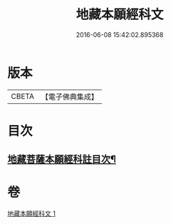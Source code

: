 #+TITLE: 地藏本願經科文 
#+DATE: 2016-06-08 15:42:02.895368

* 版本
 |     CBETA|【電子佛典集成】|

* 目次
** [[file:KR6h0017_001.txt::001-0621c2][地藏菩薩本願經科註目次¶]]

* 卷
[[file:KR6h0017_001.txt][地藏本願經科文 1]]

